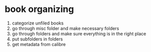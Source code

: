 * book organizing
1. categorize unfiled books
2. go through misc folder and make necessary folders
3. go through folders and make sure everything is in the right place
4. put subfolders in folders
5. get metadata from calibre
